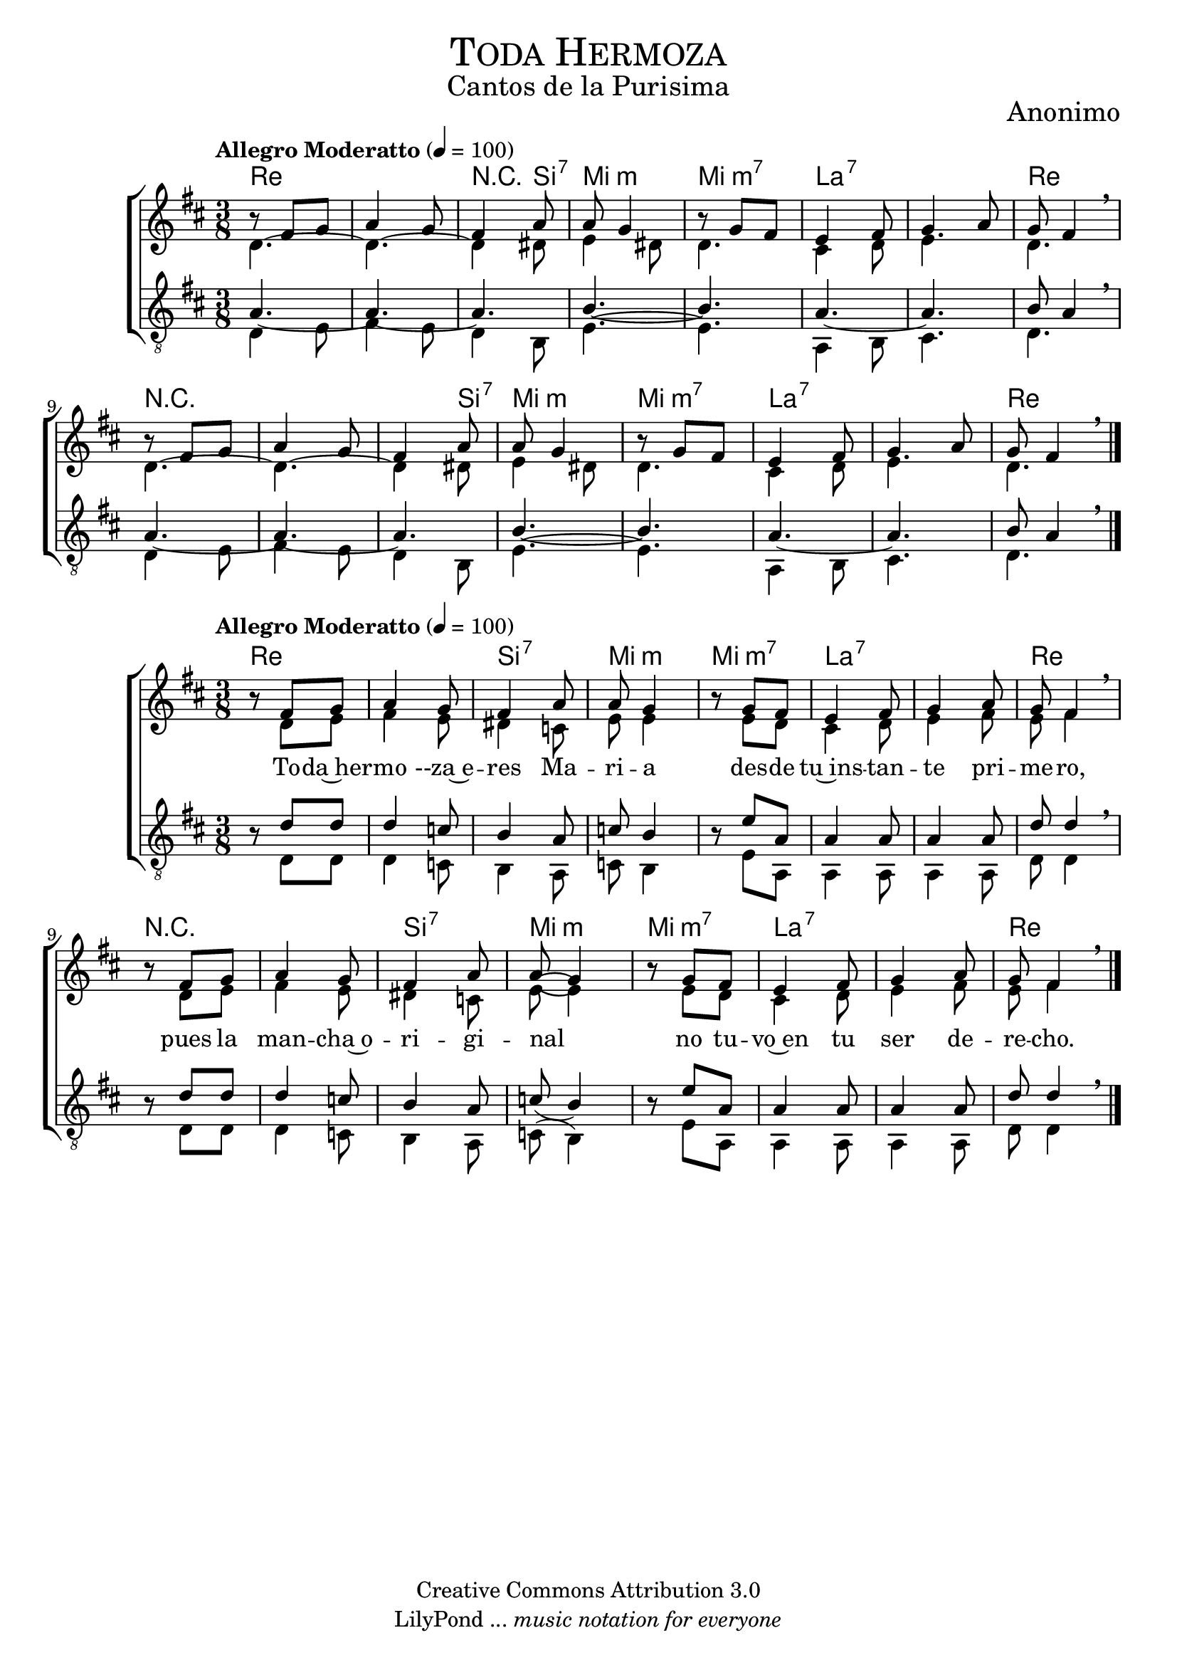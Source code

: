 % ****************************************************************
%	Toda hermoza eres Maria - Coro Mixto
%	by serach.sam@
% ****************************************************************
\language "espanol"
\version "2.19.80"

%#(set-global-staff-size 16)

% --- Parametro globales
global = {
  \tempo "Allegro Moderatto" 4=100
  \key re \major
  \time 3/8
  s4.*16
  \bar "|."
}

% --- Cabecera
\markup { \fill-line { \center-column { \fontsize #5 \smallCaps "Toda Hermoza" \fontsize #2 "Cantos de la Purisima" } } }
\markup { \fill-line { \center-column { \fontsize #2 "" } \center-column { \fontsize #2 "Anonimo" \small "" } } }
\header {
  copyright = "Creative Commons Attribution 3.0"
  tagline = \markup { \with-url "http://lilypond.org/web/" { LilyPond ... \italic { music notation for everyone } } }
  breakbefore = ##t
}

soprano_uno = \relative do'' {
  \dynamicUp
  \stemUp
  r8 fas, sol	| % 1
  la4 sol8	| % 2
  fas4 la8	| % 3
  la8 sol4	| % 4
  r8 sol fas	| % 5
  mi4 fas8	| % 6
  sol4 la8	| % 7
  sol8 fas4 \breathe | % 8
  r8 fas sol	| % 9
  la4 sol8	| % 10
  fas4 la8	| % 11
  la8 sol4	| % 12
  r8 sol fas	| % 13
  mi4 fas8	| % 14
  sol4 la8	| % 15
  sol8 fas4 \breathe | % 16
}

contralto_uno = \relative do' {
  \dynamicDown
  \stemDown
  re4.~		| % 1
  re4.~		| % 2
  re4 res8	| % 3
  mi4 res8	| % 4
  re4.		| % 5
  dos4 re8	| % 6
  mi4.		| % 7
  re4. \breathe	| % 8
  re4.~		| % 9
  re4.~		| % 10
  re4 res8	| % 11
  mi4 res8	| % 12
  re4.		| % 13
  dos4 re8	| % 14
  mi4.		| % 15
  re4. \breathe | % 16
}

tenor_uno = \relative do' {
  \dynamicUp
  \stemUp
  \clef "G_8"
  la4.~		| % 1
  la4.~		| % 2
  la4.		| % 3
  si4.~		| % 4
  si4.		| % 5
  la4.~		| % 6
  la4.		| % 7
  si8 la4 \breathe | % 8
  la4.~		| % 9
  la4.~		| % 10
  la4.		| % 11
  si4.~		| % 12
  si4.		| % 13
  la4.~		| % 14
  la4.		| % 15
  si8 la4 \breathe | % 16
}

bajo_uno = \relative do {
  \dynamicDown
  \stemDown
  \clef "G_8"
  re4 mi8	| % 1
  fas4 mi8	| % 2
  re4 si8	| % 3
  mi4.~		| % 4
  mi4.		| % 5
  la,4 si8	| % 6
  dos4.		| % 7
  re4. \breathe	| % 8
  re4 mi8	| % 9
  fas4 mi8	| % 10
  re4 si8	| % 11
  mi4.~		| % 12
  mi4.		| % 13
  la,4 si8	| % 14
  dos4.		| % 15
  re4. \breathe | % 16
}

% --- Acordes
armonias = \new ChordNames {
  \set chordChanges = ##t
  \italianChords
  \chordmode {
    re2. R4 si8:7 mi4.:m mi4.:m7 la2.:7 re4. R2. R4 si8:7 mi4.:m mi4.:m7 la2.:7 re4.
  }
}

\score {
  \new ChoirStaff <<
    \armonias
    \new Staff <<
      \new Voice = "soprano" << \global \soprano_uno >>
      \\
      \new Voice = "alto" << \global \contralto_uno >>
    >>
    \new Staff <<
      \new Voice = "tenor" << \global \tenor_uno >>
      \\
      \new Voice = "bajo" << \global \bajo_uno >>
    >>
  >>
  \layout {}
  \midi {}
}

soprano_dos = \relative do'' {
  \dynamicUp
  \stemUp
  r8 fas, sol	| % 1
  la4 sol8	| % 2
  fas4 la8	| % 3
  la8 sol4	| % 4
  r8 sol fas	| % 5
  mi4 fas8	| % 6
  sol4 la8	| % 7
  sol8 fas4 \breathe | % 8
  r8 fas sol	| % 9
  la4 sol8	| % 10
  fas4 la8	| % 11
  la8( sol4)	| % 12
  r8 sol fas	| % 13
  mi4 fas8	| % 14
  sol4 la8	| % 15
  sol8 fas4 \breathe | % 16
}

contralto_dos = \relative do' {
  \dynamicDown
  \stemDown
  r8 re mi	| % 1
  fas4 mi8	| % 2
  res4 do8	| % 3
  mi8 mi4	| % 4
  r8 mi re	| % 5
  dos4 re8	| % 6
  mi4 fas8	| % 7
  mi8 fas4 \breathe | % 8
  r8 re mi	| % 9
  fas4 mi8	| % 10
  res4 do8	| % 11
  mi8( mi4)	| % 12
  r8 mi re	| % 13
  dos4 re8	| % 14
  mi4 fas8	| % 15
  mi8 fas4 \breathe | % 16
}

tenor_dos = \relative do' {
  \dynamicUp
  \stemUp
  \clef "G_8"
  r8 re re	| % 1
  re4 do8	| % 2
  si4 la8	| % 3
  do8 si4	| % 4
  r8 mi la,	| % 5
  la4 la8	| % 6
  la4 la8	| % 7
  re8 re4 \breathe | % 8
  r8 re re	| % 9
  re4 do8	| % 10
  si4 la8	| % 11
  do8( si4)	| % 12
  r8 mi la,	| % 13
  la4 la8	| % 14
  la4 la8	| % 15
  re8 re4 \breathe | % 16
}

bajo_dos = \relative do {
  \dynamicDown
  \stemDown
  \clef "G_8"
  r8 re re	| % 1
  re4 do8	| % 2
  si4 la8	| % 3
  do8 si4	| % 4
  r8 mi la,	| % 5
  la4 la8	| % 6
  la4 la8	| % 7
  re8 re4 \breathe | % 8
  r8 re re	| % 9
  re4 do8	| % 10
  si4 la8	| % 11
  do8( si4)	| % 12
  r8 mi la,	| % 13
  la4 la8	| % 14
  la4 la8	| % 15
  re8 re4 \breathe | % 16
}

letra_uno = \lyricmode {
  To -- da~her -- mo --za~e -- res Ma -- ri -- a des -- de tu~ins -- tan -- te pri -- me -- ro,
  pues la man -- cha~o -- ri -- gi -- nal no tu -- vo~en tu ser de -- re -- cho.
}

% --- Acordes
acordes = \new ChordNames {
  \set chordChanges = ##t
  \italianChords
  \chordmode {
    re2. si4.:7 mi4.:m mi4.:m7 la2.:7 re4. R2. si4.:7 mi4.:m mi4.:m7 la2.:7 re4.
  }
}

\score {
  \new ChoirStaff <<
    \acordes
    \new Staff <<
      \new Voice = "soprano" << \global \soprano_dos >>
      \\
      \new Voice = "alto" << \global \contralto_dos >>
    >>
    \new Lyrics \lyricsto "soprano" \letra_uno
    \new Staff <<
      \new Voice = "tenor" << \global \tenor_dos >>
      \\
      \new Voice = "bajo" << \global \bajo_dos >>
    >>
  >>
  \layout {}
  \midi {}
}

% --- Pagina
\paper {
  #( set-default-paper-size "letter" )
}

%{
convert-ly (GNU LilyPond) 2.19.83  convert-ly: Procesando «»...
Aplicando la conversión: 2.19.40, 2.19.46, 2.19.49, 2.19.80
%}
